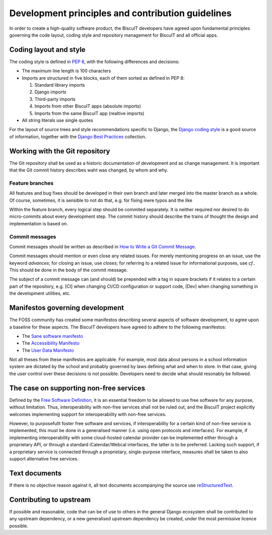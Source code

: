 Development principles and contribution guidelines
==================================================

In order to create a high-quality software product, the BiscuIT developers
have agreed upon fundamental principles governing the code layout, coding
style and repository management for BiscuIT and all official apps.


Coding layout and style
-----------------------

The coding style is defined in `PEP 8`_, with the following differences and
decisions:

- The maximum line length is 100 characters
- Imports are structured in five blocks, each of them sorted as defined in
  PEP 8:

  1. Standard library imports
  2. Django imports
  3. Third-party imports
  4. Imports from other BiscuIT apps (absolute imports)
  5. Imports from the same BiscuIT app (realtive imports)

- All string literals use single quotes

For the layout of source trees and style recommendations specific to Django,
the `Django coding style`_ is a good source of information, together with
the `Django Best Practices`_ collection.


Working with the Git repository
-------------------------------

The Git repository shall be used as a historic documentation of development
and as change management. It is important that the Git commit history
describes waht was changed, by whom and why.

Feature branches
~~~~~~~~~~~~~~~~

All features and bug fixes should be developed in their own branch and later
merged into the master branch as a whole. Of course, sometimes, it is
sensible to not do that, e.g. for fixing mere typos and the like

WIthin the feature branch, every logical step should be commited separately.
It is neither required nor desired to do micro-commits about every
development step. The commit history should describe the trains of thought
the design and implementation is based on.

Commit messages
~~~~~~~~~~~~~~~

Commit messages should be written as described in `How to Write a Git Commit
Message`_.

Commit messages should mention or even close any related issues. For merely
mentioning progress on an issue, use the keyword `advances`; for closing an
issue, use `closes`; for referring to a related issue for informational
purposes, use `cf.`. This should be done in the body of the commit message.

The subject of a commit message can (and should) be prepended with a tag in
square brackets if it relates to a certain part of the repository, e.g. [CI]
when changing CI/CD configuration or support code, [Dev] when changing
something in the development utilities, etc.

Manifestos governing development
--------------------------------

The FOSS community has created some manifestos describing several aspects of
software development, to agree upon a baseline for these aspects. The
BiscuIT developers have agreed to adhere to the following manifestos:

- The `Sane software manifesto`_
- The `Accessibility Manifesto`_
- The `User Data Manifesto`_

Not all theses from these manifestos are applicable. For example, most data
about persons in a school information system are dictated by the school and
probably governed by laws defining what and when to store. In that case,
giving the user control over these decisions is not possible. Developers
need to decide what should resonably be followed.


The case on supporting non-free services
----------------------------------------

Defined by the `Free Software Definition`_, it is an essential freedom to
be allowed to use free software for any purpose, without limitation. Thus,
interoperability with non-free services shall not be ruled out, and the
BiscuIT project explicitly welcomes implementing support for
interoperability with non-free services.

However, to purposefullt foster free software and services, if
interoperability for a certain kind of non-free service is implemented, this
must be done in a generalised manner (i.e.  using open protocols and
interfaces).  For example, if implementing interoperability with some
cloud-hosted calendar provider can be implemented either through a
proprietary API, or through a standard iCalendar/Webcal interfaces, the
latter is to be preferred.  Lacking such support, if a proprietary service
is connected through a proprietary, single-purpose interface, measures shall
be taken to also support alternative free services.


Text documents
--------------

If there is no objective reason against it, all text documents accompanying
the source use `reStructuredText`_.


Contributing to upstream
------------------------

If possible and reasonable, code that can be of use to others in the general
Django ecosystem shall be contributed to any upstream dependency, or a new
generalised upstream dependency be created, under the most permissive
licence possible.


.. _PEP 8: https://pep8.org/
.. _Django coding style: https://docs.djangoproject.com/en/dev/internals/contributing/writing-code/coding-style/
.. _Django Best Practices: https://django-best-practices.readthedocs.io/en/latest/index.html
.. _How to Write a Git Commit Message: https://chris.beams.io/posts/git-commit/
.. _Sane software manifesto: https://sane-software.globalcode.info/
.. _Accessibility Manifesto: http://accessibilitymanifesto.com/
.. _User Data Manifesto: https://userdatamanifesto.org/
.. _Free Software Definition: https://www.gnu.org/philosophy/free-sw.en.html
.. _reStructuredText: http://docutils.sourceforge.net/rst.html
